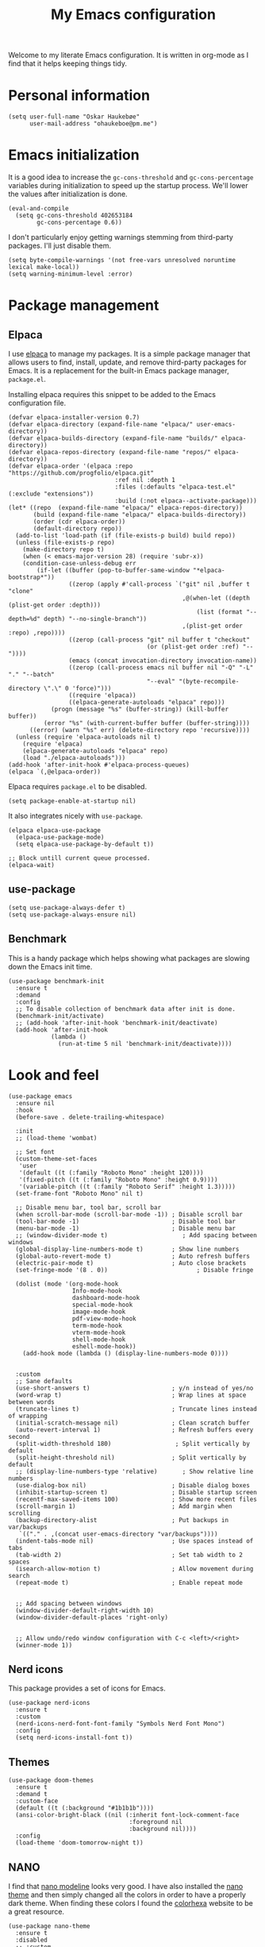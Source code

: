 #+title: My Emacs configuration
:HEADER:
#+startup: fold hideblocks
#+property: header-args:elisp :tangle yes

# Local Variables:
# eval: (add-hook 'after-save-hook #'org-babel-tangle nil t)
# End:
:END:

Welcome to my literate Emacs configuration. It is written in org-mode as I find that it helps keeping things tidy.

* Personal information

#+begin_src elisp
  (setq user-full-name "Oskar Haukebøe"
        user-mail-address "ohaukeboe@pm.me")
#+end_src

* Emacs initialization
It is a good idea to increase the =gc-cons-threshold= and =gc-cons-percentage= variables during initialization to speed up the startup process. We'll lower the values after initialization is done.

#+begin_src elisp
  (eval-and-compile
    (setq gc-cons-threshold 402653184
          gc-cons-percentage 0.6))
#+end_src

I don't particularly enjoy getting warnings stemming from third-party packages. I'll just disable them.

#+begin_src elisp
  (setq byte-compile-warnings '(not free-vars unresolved noruntime lexical make-local))
  (setq warning-minimum-level :error)
#+end_src

* Package management
** Elpaca
I use [[https://github.com/progfolio/elpaca][elpaca]] to manage my packages. It is a simple package manager that allows users to find, install, update, and remove third-party packages for Emacs. It is a replacement for the built-in Emacs package manager, =package.el=.

Installing elpaca requires this snippet to be added to the Emacs configuration file.

#+begin_src elisp
  (defvar elpaca-installer-version 0.7)
  (defvar elpaca-directory (expand-file-name "elpaca/" user-emacs-directory))
  (defvar elpaca-builds-directory (expand-file-name "builds/" elpaca-directory))
  (defvar elpaca-repos-directory (expand-file-name "repos/" elpaca-directory))
  (defvar elpaca-order '(elpaca :repo "https://github.com/progfolio/elpaca.git"
                                :ref nil :depth 1
                                :files (:defaults "elpaca-test.el" (:exclude "extensions"))
                                :build (:not elpaca--activate-package)))
  (let* ((repo  (expand-file-name "elpaca/" elpaca-repos-directory))
         (build (expand-file-name "elpaca/" elpaca-builds-directory))
         (order (cdr elpaca-order))
         (default-directory repo))
    (add-to-list 'load-path (if (file-exists-p build) build repo))
    (unless (file-exists-p repo)
      (make-directory repo t)
      (when (< emacs-major-version 28) (require 'subr-x))
      (condition-case-unless-debug err
          (if-let ((buffer (pop-to-buffer-same-window "*elpaca-bootstrap*"))
                   ((zerop (apply #'call-process `("git" nil ,buffer t "clone"
                                                   ,@(when-let ((depth (plist-get order :depth)))
                                                       (list (format "--depth=%d" depth) "--no-single-branch"))
                                                   ,(plist-get order :repo) ,repo))))
                   ((zerop (call-process "git" nil buffer t "checkout"
                                         (or (plist-get order :ref) "--"))))
                   (emacs (concat invocation-directory invocation-name))
                   ((zerop (call-process emacs nil buffer nil "-Q" "-L" "." "--batch"
                                         "--eval" "(byte-recompile-directory \".\" 0 'force)")))
                   ((require 'elpaca))
                   ((elpaca-generate-autoloads "elpaca" repo)))
              (progn (message "%s" (buffer-string)) (kill-buffer buffer))
            (error "%s" (with-current-buffer buffer (buffer-string))))
        ((error) (warn "%s" err) (delete-directory repo 'recursive))))
    (unless (require 'elpaca-autoloads nil t)
      (require 'elpaca)
      (elpaca-generate-autoloads "elpaca" repo)
      (load "./elpaca-autoloads")))
  (add-hook 'after-init-hook #'elpaca-process-queues)
  (elpaca `(,@elpaca-order))
#+end_src

Elpaca requires =package.el= to be disabled.

#+begin_src elisp :tangle early-init.el
  (setq package-enable-at-startup nil)
#+end_src

It also integrates nicely with =use-package=.

#+begin_src elisp
  (elpaca elpaca-use-package
    (elpaca-use-package-mode)
    (setq elpaca-use-package-by-default t))

  ;; Block untill current queue processed.
  (elpaca-wait)
#+end_src

** use-package

#+begin_src elisp
  (setq use-package-always-defer t)
  (setq use-package-always-ensure nil)
#+end_src

** Benchmark
This is a handy package which helps showing what packages are slowing down the Emacs init time.

#+begin_src elisp
  (use-package benchmark-init
    :ensure t
    :demand
    :config
    ;; To disable collection of benchmark data after init is done.
    (benchmark-init/activate)
    ;; (add-hook 'after-init-hook 'benchmark-init/deactivate)
    (add-hook 'after-init-hook
              (lambda ()
                (run-at-time 5 nil 'benchmark-init/deactivate))))
#+end_src

* Look and  feel

#+begin_src elisp
  (use-package emacs
    :ensure nil
    :hook
    (before-save . delete-trailing-whitespace)

    :init
    ;; (load-theme 'wombat)

    ;; Set font
    (custom-theme-set-faces
     'user
     '(default ((t (:family "Roboto Mono" :height 120))))
     '(fixed-pitch ((t (:family "Roboto Mono" :height 0.9))))
     '(variable-pitch ((t (:family "Roboto Serif" :height 1.3)))))
    (set-frame-font "Roboto Mono" nil t)

    ;; Disable menu bar, tool bar, scroll bar
    (when scroll-bar-mode (scroll-bar-mode -1)) ; Disable scroll bar
    (tool-bar-mode -1)                          ; Disable tool bar
    (menu-bar-mode -1)                          ; Disable menu bar
    ;; (window-divider-mode t)                     ; Add spacing between windows
    (global-display-line-numbers-mode t)        ; Show line numbers
    (global-auto-revert-mode t)                 ; Auto refresh buffers
    (electric-pair-mode t)                      ; Auto close brackets
    (set-fringe-mode '(8 . 0))                         ; Disable fringe

    (dolist (mode '(org-mode-hook
                    Info-mode-hook
                    dashboard-mode-hook
                    special-mode-hook
                    image-mode-hook
                    pdf-view-mode-hook
                    term-mode-hook
                    vterm-mode-hook
                    shell-mode-hook
                    eshell-mode-hook))
      (add-hook mode (lambda () (display-line-numbers-mode 0))))


    :custom
    ;; Sane defaults
    (use-short-answers t)                       ; y/n instead of yes/no
    (word-wrap t)                               ; Wrap lines at space between words
    (truncate-lines t)                          ; Truncate lines instead of wrapping
    (initial-scratch-message nil)               ; Clean scratch buffer
    (auto-revert-interval 1)                    ; Refresh buffers every second
    (split-width-threshold 180)                  ; Split vertically by default
    (split-height-threshold nil)                ; Split vertically by default
    ;; (display-line-numbers-type 'relative)       ; Show relative line numbers
    (use-dialog-box nil)                        ; Disable dialog boxes
    (inhibit-startup-screen t)                  ; Disable startup screen
    (recentf-max-saved-items 100)               ; Show more recent files
    (scroll-margin 1)                           ; Add margin when scrolling
    (backup-directory-alist                     ; Put backups in var/backups
     `(("." . ,(concat user-emacs-directory "var/backups"))))
    (indent-tabs-mode nil)                      ; Use spaces instead of tabs
    (tab-width 2)                               ; Set tab width to 2 spaces
    (isearch-allow-motion t)                    ; Allow movement during search
    (repeat-mode t)                             ; Enable repeat mode


    ;; Add spacing between windows
    (window-divider-default-right-width 10)
    (window-divider-default-places 'right-only)


    ;; Allow undo/redo window configuration with C-c <left>/<right>
    (winner-mode 1))
#+end_src

** Nerd icons
This package provides a set of icons for Emacs.

#+begin_src elisp
  (use-package nerd-icons
    :ensure t
    :custom
    (nerd-icons-nerd-font-font-family "Symbols Nerd Font Mono")
    :config
    (setq nerd-icons-install-font t))
#+end_src

** Themes

#+begin_src elisp
  (use-package doom-themes
    :ensure t
    :demand t
    :custom-face
    (default ((t (:background "#1b1b1b"))))
    (ansi-color-bright-black ((nil (:inherit font-lock-comment-face
                                    :foreground nil
                                    :background nil))))
    :config
    (load-theme 'doom-tomorrow-night t))
#+end_src

** NANO
I find that [[https://github.com/rougier/nano-modeline][nano modeline]] looks very good. I have also installed the [[https://github.com/rougier/nano-theme][nano theme]] and then simply changed all the colors in order to have a properly dark theme. When finding these colors I found the [[https://www.colorhexa.com/][colorhexa]] website to be a great resource.

#+begin_src elisp
  (use-package nano-theme
    :ensure t
    :disabled
    ;; :custom
    ;; (nano-dark-foreground "#e8d6c6")
    ;; (nano-dark-background "#171717")
    ;; (nano-dark-highlight  "#2b2b2b")
    ;; (nano-dark-critical   "#EBCB8B")
    ;; (nano-dark-salient    "#aac5dd")
    ;; (nano-dark-strong     "#e8dfc6")
    ;; (nano-dark-popout     "#d79ca3")
    ;; (nano-dark-subtle     "#212121")
    ;; (nano-dark-faded      "#c69a72")

    ;; (nano-light-background "#fafafa")
    :init
    (load-theme 'nano-dark t))
    ;; :config)

    ;; (defun oh/set-org-faces ()
    ;;   "Make org source blocks have the same background as the default face."
    ;;   (with-eval-after-load 'org-faces
    ;;    (set-face-attribute 'org-block nil :background (face-background 'default))))

    ;; (oh/set-org-faces))



    ;; (defun oh/cycle-themes ()
    ;;   "Returns a function that lets you cycle your themes."
    ;;   (let ((themes '(nano-dark nano-light)))
    ;;     (lambda ()
    ;;       (interactive)
    ;;       ;; Rotates the theme cycle and changes the current theme.
    ;;       (let ((rotated (nconc (cdr themes) (list (car themes)))))
    ;;         (load-theme (car (setq themes rotated)) t))
    ;;       ;; (oh/set-org-faces)
    ;;       (message (concat "Switched to " (symbol-name (car themes))))))))
#+end_src

#+begin_src elisp
  (use-package nano-modeline
    :ensure t
    :disabled
    :demand
    :init
    (setq-default mode-line-format nil)  ; disable default mode-line
    :hook
    (prog-mode            . nano-modeline-prog-mode)
    (text-mode            . nano-modeline-text-mode)
    (org-mode             . nano-modeline-org-mode)
    (pdf-view-mode        . nano-modeline-pdf-mode)
    (mu4e-headers-mode    . nano-modeline-mu4e-headers-mode)
    (mu4e-view-mode       . nano-modeline-mu4e-message-mode)
    (elfeed-show-mode     . nano-modeline-elfeed-entry-mode)
    (elfeed-search-mode   . nano-modeline-elfeed-search-mode)
    (term-mode            . nano-modeline-term-mode)
    (xwidget-webkit-mode  . nano-modeline-xwidget-mode)
    (messages-buffer-mode . nano-modeline-message-mode)
    (org-capture-mode     . nano-modeline-org-capture-mode)
    (org-agenda-mode      . nano-modeline-org-agenda-mode))
#+end_src

#+begin_src elisp
  (use-package nano-agenda
    :ensure t
    :disabled       ; It's probably gonna be useful when I start using org-agenda
    :commands (nano-agenda))
#+end_src

** DOOM modeline

#+begin_src elisp
  (use-package doom-modeline
    :ensure t
    :hook (after-init . doom-modeline-mode)
    :custom
    (doom-modeline-buffer-file-name-style 'auto)
    (doom-modeline-modal nil)
    (doom-modeline-buffer-encoding nil)
    (doom-modeline-percent-position nil)
    (column-number-mode t)

    :config
    (doom-modeline-def-modeline 'main
    '(eldoc bar workspace-name window-number modals matches follow buffer-info remote-host word-count parrot selection-info)
    '(compilation objed-state misc-info persp-name battery grip irc mu4e gnus github debug repl minor-modes input-method indent-info buffer-encoding process check lsp vcs time buffer-position))

  (doom-modeline-def-modeline 'minimal
    '(bar window-number modals matches buffer-info-simple)
    '(media-info time))

  (doom-modeline-def-modeline 'special
    '(eldoc bar window-number modals matches buffer-info remote-host word-count parrot selection-info)
    '(compilation objed-state misc-info battery irc-buffers debug minor-modes input-method indent-info buffer-encoding process time buffer-position))

  (doom-modeline-def-modeline 'project
    '(bar window-number modals buffer-default-directory remote-host)
    '(compilation misc-info battery irc mu4e gnus github debug minor-modes input-method process time buffer-position))

  (doom-modeline-def-modeline 'dashboard
    '(bar window-number modals buffer-default-directory-simple remote-host)
    '(compilation misc-info battery irc mu4e gnus github debug minor-modes input-method process time))

  (doom-modeline-def-modeline 'vcs
    '(bar window-number modals matches buffer-info remote-host parrot selection-info)
    '(compilation misc-info battery irc mu4e gnus github debug minor-modes buffer-encoding process time buffer-position))

  (doom-modeline-def-modeline 'package
    '(bar window-number modals package)
    '(compilation misc-info process time))

  (doom-modeline-def-modeline 'info
    '(bar window-number modals buffer-info info-nodes parrot selection-info)
    '(compilation misc-info buffer-encoding time buffer-position))

  (doom-modeline-def-modeline 'media
    '(bar window-number modals buffer-size buffer-info)
    '(compilation misc-info media-info process vcs time))

  (doom-modeline-def-modeline 'message
    '(eldoc bar window-number modals matches buffer-info-simple word-count parrot selection-info)
    '(compilation objed-state misc-info battery debug minor-modes input-method indent-info buffer-encoding time buffer-position))

  (doom-modeline-def-modeline 'pdf
    '(bar window-number modals matches buffer-info pdf-pages)
    '(compilation misc-info process vcs time))

  (doom-modeline-def-modeline 'org-src
    '(eldoc bar window-number modals matches buffer-info word-count parrot selection-info)
    '(compilation objed-state misc-info debug minor-modes input-method indent-info buffer-encoding process check lsp time buffer-position))

  (doom-modeline-def-modeline 'helm
    '(bar helm-buffer-id helm-number helm-follow helm-prefix-argument)
    '(helm-help time))

  (doom-modeline-def-modeline 'timemachine
    '(eldoc bar window-number modals matches git-timemachine word-count parrot selection-info)
    '(misc-info minor-modes indent-info buffer-encoding time buffer-position))

  (doom-modeline-def-modeline 'calculator
    '(window-number modals matches calc)
    '(misc-info minor-modes process buffer-position)))
#+end_src

* Keybinds
** general

General is a package that provides a keybinding framework. It integrates nicely with =use-package= as well as =evil=.

#+begin_src elisp
  (use-package general
    :ensure t
    :demand
    :config
    (general-create-definer oh/leader-key
      ;:states '(normal insert visual emacs)
      :keymaps 'override
      :prefix "C-c"))
      ;; :global-prefix "C-SPC"))

  ;; Wait until this is setup before loading the rest of the config.
  ;; This is needed for the =:general= flag to work.
  (elpaca-wait)
#+end_src

** evil
Evil is an extensible vi layer for Emacs. It is a very powerful package that allows you to use Emacs as if it were Vim. It is also very well integrated with =use-package=.

#+begin_src elisp
  (use-package evil
    :ensure t
    :disabled
    :custom
    (evil-want-keybinding nil)
    (evil-want-C-u-scroll t)
    (evil-want-C-i-jump t)
    (evil-undo-system 'undo-fu)

    :init
    (evil-mode 1)

    :config
    (evil-global-set-key 'normal (kbd "j") 'evil-next-visual-line)
    (evil-global-set-key 'normal (kbd "k") 'evil-previous-visual-line)

    :general
    ('evil-window-map
     "u" '(winner-undo :which-key "winner undo")
     "U" '(winner-redo :which-key "winner redo")))
#+end_src

=evil-collection= is a collection of Evil keybindings for many Emacs packages.

#+begin_src elisp
  (use-package evil-collection
    :ensure t
    :disabled
    :after evil
    :init
    (evil-collection-init))
#+end_src

*** Commenter
=evil-commenter= provides keybindings for commenting and uncommenting lines.

#+begin_src elisp
  (use-package evil-nerd-commenter
    :ensure t
    :disabled
    :after evil
    :general
    ('(normal visual)
      "gc" 'evilnc-comment-or-uncomment-lines)

    :init
    (evilnc-default-hotkeys))
#+end_src

*** Surround
=evil-surround= provides keybindings for surrounding text with pairs of characters, or changing the surrounding characters.

#+begin_src elisp
  (use-package evil-surround
    :ensure t
    :disabled
    :after evil
    :init
    (global-evil-surround-mode))
#+end_src

*** Goggles
Add visual hints to ceirtain evil opperations such as yank.

#+begin_src elisp
  (use-package evil-goggles
    :ensure t
    :disabled
    :after evil
    :custom
    (evil-goggles-enable-delete nil)
    :init
    (evil-goggles-mode))
#+end_src

*** Lion
=evil-lion= provides keybindings for aligning text.

#+begin_src elisp
  (use-package evil-lion
    :ensure t
    :disabled
    :after evil
    :general
    ('(normal visual) "g l" 'evil-lion-left
                      "g L" 'evil-lion-right)
    :config
    (evil-lion-mode))
#+end_src

*** evil-numbers

#+begin_src elisp
  (use-package evil-numbers
    :disabled
    :ensure t
    :general
    (:keymaps 'evil-normal-state-map
              "C-c =" 'evil-numbers/inc-at-pt-incremental
              "C-c -" 'evil-numbers/dec-at-pt-incremental))
#+end_src

** Top level keybindings

#+begin_src elisp
  (oh/leader-key ":" '(execute-extended-command :wk "M-x")
                 ";" '(eval-expression :wk "Eval")
                 "." '(find-file :wk "Find file")

                 ;; Buffers
                 "b" '(nil :wk "Buffer")
                 "br" '(revert-buffer :wk "Revert buffer")
                 "bk" '(kill-current-buffer :wk "Kill buffer")

                 "X" '(scratch-buffer :wk "Scratch buffer")

                 ;; Toggle
                 "t" '(nil :wk "Toggle")
                 "tv" '(visual-line-mode :wk "Visual line mode")

                 ;; help
                 "h" '(nil :wk "Help")
                 "hv" '(describe-variable :wk "Describe variable")
                 "hf" '(describe-function :wk "Describe function")
                 "hk" '(describe-key :wk "Describe key")
                 "ht" '(describe-theme :wk "Describe theme")
                 "hp" '(describe-package :wk "Describe package")
                 "hm" '(describe-mode :wk "Describe mode")
                 "hc" '(describe-char :wk "Describe char")
                 "hb" '(describe-bindings :wk "Describe keybindings")

                 "fc" '((lambda () (interactive)
                          (find-file (locate-user-emacs-file
                                      "config.org")))
                        :wk "Open config"))


  (general-define-key
   "C-=" '(text-scale-increase :wk "Increase text size")
   "C--" '(text-scale-decrease :wk "Decrease text size"))
#+end_src

** Which-key
=which-key= is a package that displays the keybindings available after a prefix key. It is very useful to discover new keybindings.

#+begin_src elisp
  (use-package which-key
    :ensure t
    :demand
    :config
    (which-key-mode))
#+end_src

** Misc movement/edit keybinds
A minor mode which makes ~C-w~ and ~M-w~ act on the current line if no region is active.

#+begin_src elisp
  (use-package whole-line-or-region
    :ensure t
    :disabled
    :demand
    :config
    (whole-line-or-region-global-mode 1))
#+end_src

#+begin_src elisp
  (global-set-key [remap just-one-space]
                  'cycle-spacing)
#+end_src
* Completion and navigation
** Corfu
Corfu is a completion framework that provides a horizontal completion UI. It is a very simple package that does not provide any completion backends.

#+begin_src elisp
  (use-package corfu
    :ensure t
    :demand
    ;; Optional customizations
    :custom
    ;; (corfu-cycle t)                ;; Enable cycling for `corfu-next/previous'
    (corfu-auto t)                 ;; Enable auto completion
    ;; (corfu-separator ?\s)          ;; Orderless field separator
    ;; (corfu-quit-at-boundary nil)   ;; Never quit at completion boundary
    ;; (corfu-quit-no-match nil)      ;; Never quit, even if there is no match
    ;; (corfu-preview-current nil)    ;; Disable current candidate preview
    ;; (corfu-preselect 'prompt)      ;; Preselect the prompt
    ;; (corfu-on-exact-match nil)     ;; Configure handling of exact matches
    ;; (corfu-scroll-margin 5)        ;; Use scroll margin

    :config
    (global-corfu-mode))
#+end_src

It is also possible to use Corfu in the terminal. This requires the =corfu-terminal= package to be installed.

#+begin_src elisp
  (use-package corfu-terminal
    :ensure t
    :after corfu
    :config
    (unless (display-graphic-p)
      (corfu-terminal-mode +1)))
#+end_src

Make Corfu sort by last selected candidates.

#+begin_src elisp
  (use-package corfu-history
    :after corfu
    :ensure nil
    :config
    (corfu-history-mode t))
#+end_src

Make Corfu also show up in the minibuffer.

#+begin_src elisp
  (with-eval-after-load 'corfu
    (defun oh/corfu-enable-always-in-minibuffer ()
      "Enable Corfu in the minibuffer if Vertico/Mct are not active."
      (unless (or (bound-and-true-p mct--active)
                  (bound-and-true-p vertico--input)
                  (eq (current-local-map) read-passwd-map))
        (setq-local corfu-echo-delay nil ; Disable automatic echo
                    corfu-popupinfo-delay 0.0)
        (corfu-mode 1)))

    (add-hook 'minibuffer-setup-hook #'oh/corfu-enable-always-in-minibuffer))
#+end_src

** Vertico
Vertico is a completion framework that provides a vertical completion UI. It is a very simple package that does not provide any completion backends. It is meant to be used with =orderless=.

#+begin_src elisp
  ;; Enable vertico
  (use-package vertico
    :ensure t
    :demand
    :custom
    ;; Enable recursive minibuffers
    (enable-recursive-minibuffers t)
    :config
    (vertico-mode))

    ;; Different scroll margin
    ;; (setq vertico-scroll-margin 0)

    ;; Show more candidates
    ;; (setq vertico-count 20))

    ;; Grow and shrink the Vertico minibuffer
    ;; (setq vertico-resize t)

    ;; Optionally enable cycling for `vertico-next' and `vertico-previous'.
    ;; (setq vertico-cycle t)
#+end_src

Save history across Emacs sessions. Vertico sorts by history position.

#+begin_src elisp
  (use-package savehist
    :ensure nil
    :demand
    :config
    (savehist-mode))
#+end_src

Allow using different vertico configurations for different prompts.

#+begin_src elisp
  (use-package vertico-multiform
    :ensure nil
    :demand t
    :load-path
    (lambda () (expand-file-name "vertico/extensions" elpaca-builds-directory))
    :after vertico)
#+end_src

Allow displaying the vertico completions in a grid

#+begin_src elisp
  (use-package vertico-grid
    :after vertico
    :ensure nil
    :load-path
    (lambda ()
      (expand-file-name "vertico/extensions" elpaca-builds-directory)))
#+end_src

** Orderless
Orderless is a completion style that allows matching candidates in any order. It is very useful to find candidates when you don't remember the exact order of the characters.

#+begin_src elisp
  (use-package orderless
    :ensure t
    :init
    ;; Configure a custom style dispatcher (see the Consult wiki)
    ;; (setq orderless-style-dispatchers '(+orderless-consult-dispatch orderless-affix-dispatch)
    ;;       orderless-component-separator #'orderless-escapable-split-on-space)
    (setq completion-styles '(orderless basic)
          completion-category-defaults nil
          completion-category-overrides '((file (styles partial-completion)))))
#+end_src

** Marginalia
Marginalia is a package that displays additional information about the candidates in the minibuffer. It is very useful to find the right candidate.

#+begin_src elisp
  (use-package marginalia
    :ensure t
    :demand
    :after vertico
    ;; Bind `marginalia-cycle' locally in the minibuffer.  To make the binding
    ;; available in the *Completions* buffer, add it to the
    ;; `completion-list-mode-map'.
    :bind (:map minibuffer-local-map
           ("M-A" . marginalia-cycle))

    :config

    ;; Marginalia must be activated in the :init section of use-package such that
    ;; the mode gets enabled right away. Note that this forces loading the
    ;; package.
    (marginalia-mode))
#+end_src

It's also nice to have some nice looking icons for the completion candidates. This requires the =nerd-fonts= package to be installed.

#+begin_src elisp
  (use-package nerd-icons-completion
    :ensure t
    :after marginalia
    :config
    (nerd-icons-completion-mode)
    (add-hook 'marginalia-mode-hook #'nerd-icons-completion-marginalia-setup))
#+end_src

** Consult
Consult is a package that provides a set of commands for searching and navigating. It is very useful to find files, buffers, etc.

#+begin_src elisp
  (use-package consult
    :ensure t
    ;; :requires recentf
    :custom
    (consult-buffer-sources
     '(consult--source-hidden-buffer
       consult--source-modified-buffer
       consult--source-buffer
       ;; +consult-source-special
       consult--source-recent-file
       consult--source-file-register
       consult--source-bookmark
       consult--source-project-buffer-hidden
       consult--source-project-recent-file-hidden))

    ;; :general
    ;; (oh/leader-key
    ;;   "bb" '(consult-buffer :wk "buffer")
    ;;   "bB" '(consult-buffer-other :wk "buffer")
    ;;   "sg" '(consult-ripgrep :wk "ripgrep")
    ;;   "ss" '(consult-line :wk "consult-line")
    ;;   "fr" '(consult-recent-file :wk "consult-recent-file")
    ;;   "yy" '(consult-yank-pop :wk "consult-yank-pop")
    ;;   "ce" '(consult-flymake :wk "consult-flymake buffer")
    ;;   "cE" (lambda () (interactive) (consult-flymake t)) :wk "consult-flymake project"
    ;;   "hi" '(consult-info :wk "info"))

    ;; (oh/leader-key org-mode-map
    ;;   "mh" '(consult-org-heading :wk "consult org heading"))

    :bind
    (;; C-c bindings in `mode-specific-map'
     ("C-c M-x" . consult-mode-command)
     ("C-c h" . consult-history)
     ("C-c k" . consult-kmacro)
     ("C-c m" . consult-man)
     ("C-c i" . consult-info)
     ([remap Info-search] . consult-info)
     ;; C-x bindings in `ctl-x-map'
     ("C-x M-:" . consult-complex-command)     ;; orig. repeat-complex-command
     ("C-x b" . consult-buffer)                ;; orig. switch-to-buffer
     ("C-x 4 b" . consult-buffer-other-window) ;; orig. switch-to-buffer-other-window
     ("C-x 5 b" . consult-buffer-other-frame)  ;; orig. switch-to-buffer-other-frame
     ;; ("C-x t b" . consult-buffer-other-tab)    ;; orig. switch-to-buffer-other-tab
     ("C-x r b" . consult-bookmark)            ;; orig. bookmark-jump
     ("C-x p b" . consult-project-buffer)      ;; orig. project-switch-to-buffer
     ;; Other custom bindings
     ("M-y" . consult-yank-pop)                ;; orig. yank-pop
                                          ; M-g bindings in `goto-map'
     ("M-g e" . consult-compile-error)
     ("M-g f" . consult-flymake)               ;; Alternative: consult-flycheck
     ("M-g g" . consult-goto-line)             ;; orig. goto-line
     ("M-g M-g" . consult-goto-line)           ;; orig. goto-line
     ("M-g o" . consult-outline)               ;; Alternative: consult-org-heading
     ("M-g m" . consult-mark)
     ("M-g k" . consult-global-mark)
     ("M-g i" . consult-imenu)
     ("M-g I" . consult-imenu-multi)
     ;; M-s bindings in `search-map'
     ("M-s d" . consult-find)                  ;; Alternative: consult-fd
     ("M-s c" . consult-locate)
     ("M-s g" . consult-grep)
     ("M-s G" . consult-git-grep)
     ("M-s r" . consult-ripgrep)
     ("M-s l" . consult-line)
     ("M-s L" . consult-line-multi)
     ("M-s k" . consult-keep-lines)
     ("M-s u" . consult-focus-lines)
     ;; Isearch integration
     ("M-s e" . consult-isearch-history)
     :map isearch-mode-map
     ("M-e" . consult-isearch-history)         ;; orig. isearch-edit-string
     ("M-s e" . consult-isearch-history)       ;; orig. isearch-edit-string
     ("M-s l" . consult-line)                  ;; needed by consult-line to detect isearch
     ("M-s L" . consult-line-multi)            ;; needed by consult-line to detect isearch
     ;; Minibuffer history
     :map minibuffer-local-map
     ("M-s" . consult-history)                 ;; orig. next-matching-history-element
     ("M-r" . consult-history))                ;; orig. previous-matching-history-element

    :config
    (recentf-mode 1))

    ;; (defvar +consult-special-filter "\\`\\*.*\\*\\'")
    ;; (defvar +consult-source-special
    ;;   `(:name      "Special"
    ;;     :narrow    ?x
    ;;     ;; :hidden t
    ;;     :category  buffer
    ;;     :face      consult-buffer
    ;;     :history   buffer-name-history
    ;;     ;; Specify either :action or :state
    ;;     ;; :action    ,#'consult--buffer-action ;; No preview
    ;;     :state  ,#'consult--buffer-state  ;; Preview
    ;;     :items
    ;;     ,(lambda () (consult--buffer-query
    ;;                  :sort 'visibility
    ;;                  :as #'buffer-name
    ;;                  :exclude (remq +consult-special-filter consult-buffer-filter)
    ;;                  ;; :include '(+consult-special-filter)
    ;;                  :mode 'special-mode)))
    ;;   "special buffer source.")

    ;; (add-to-list 'consult-buffer-filter +consult-special-filter))

#+end_src

* Project management
** Magit

#+begin_src elisp
    (use-package magit
      :ensure t
      ;; :ensure nil
      :custom
      (magit-display-buffer-function
       #'magit-display-buffer-same-window-except-diff-v1)

      :general
      (oh/leader-key
        "gg" '(magit-status :wk "magit")
        "gb" '(magit-blame-addition :wk "blame")))
      ;; ('magitgmode-map
      ;;  "w" 'magit-worktree
      ;;  "h" 'magit-patch))


    (use-package transient
      :ensure t)
#+end_src

Magit-todos for integrating TODO keywords with magit's overview screen

#+begin_src elisp
  (use-package magit-todos
    :ensure t
    ;; :ensure nil
    ;; :elpaca (magit-todos :type git :host github :repo "alphapapa/magit-todos")
    :after (magit)
    :demand
    :config
    (magit-todos-mode 1))

  (use-package hl-todo
    :ensure t
    :demand
    :config
    (global-hl-todo-mode 1))
#+end_src

** Conventional commits

#+begin_src elisp
  (use-package conventional-commit
    :ensure (conventional-commit :type git :host github :repo "akirak/conventional-commit.el")
    :hook
    (git-commit-mode . conventional-commit-setup))
#+end_src
** diff-hl

#+begin_src elisp
  (use-package diff-hl
    :ensure t
    :hook
    (prog-mode . diff-hl-mode)
    (dired-mode . diff-hl-dired-mode)
    :custom
    (diff-hl-flydiff-mode t)
    (diff-hl-flydiff-delay 0)
    (diff-hl-update-async t)
    (diff-hl-dired-extra-indicators nil))
#+end_src

** Forge
Make magit integrate with github and other git hosting services.

#+begin_src elisp
  (use-package forge
    :ensure t
    ;; :ensure nil
    :after magit
    :demand t
    :custom
    (forge-add-default-bindings nil)
    :config
    (setq auth-sources '("~/.authinfo")))
#+end_src

** Projectile
Projectile is a project management package. It provides a set of commands for finding files, buffers, etc. in a project.

#+begin_src elisp
  (use-package projectile
    :ensure t
    :disabled
    :after seq
    ;; :general
    ;; (oh/leader-key
    ;;   "p" 'projectile-command-map
    ;;   "SPC" 'projectile-find-file)

    :bind-keymap
    ("C-c p" . projectile-command-map)

    :init
    (projectile-mode 1)

    :config
    (let ((project-dirs '("~/projects"
                          "~/knowit")))
      (setq projectile-project-search-path
            (seq-filter 'file-directory-p project-dirs)))

    (projectile-discover-projects-in-search-path))
#+end_src

* Programming
** Eglot
Eglot is a client for Language Server Protocol (LSP). It is a protocol that allows for IDE-like features such as code completion, code navigation, etc. It is supported by many programming languages.

For information about setting up a new lsp server, see [[https://joaotavora.github.io/eglot/][Link]].

#+begin_src elisp
  (use-package eglot
    :ensure nil
    ;; :hook (prog-mode . eglot-ensure)
    :general
    (oh/leader-key eglot-mode-map
     "ca" '(eglot-code-actions :wk "code actions")
     "cr" '(eglot-rename :wk "rename")
     "cf" '(eglot-format :wk "format")
     "cm" '(consult-imenu :wk "navigate symbols")
     "cM" '(consult-imenu-multi :wk "navigate symbols (multi)")
     "cd" '(consult-lsp-diagnostics :wk "diagnostics")))


  (use-package eglot-x
    :ensure (eglot-x :type git :host github :repo "nemethf/eglot-x")
    :disabled
    :demand
    :after eglot
    :config
    (eglot-x-setup))
#+end_src

** LSP-mode
LSP-mode is another lsp implementation for emacs. [[https://emacs-lsp.github.io/lsp-mode/page/languages/][Here]] is some instructions for each language. There is also some information about different language-server [[https://langserver.org/][here]].

#+begin_src elisp
  (use-package lsp-mode
    :ensure t
    :commands
    (lsp-deferred lsp)

    ;; :general
    ;; (oh/leader-key lsp-mode-map
    ;;   "cr" '(lsp-rename :wk "rename")
    ;;   "cn" '(consult-imenu :wk "navigate symbols")
    ;;   "cm" '(consult-imenu-multi :wk "navigate symbols (multi)")
    ;;   "cd" '(consult-lsp-diagnostics :wk "diagnostics")
    ;;   "ca" '(lsp-execute-code-action :wk "code action")
    ;;   "cf" '(lsp-format-buffer :wk "format buffer")
    ;;   "ch" '(lsp-describe-thing-at-point :wk "describe thing"))
    ;; ('normal lsp-mode-map
    ;;   "gr" '(lsp-find-references :wk "find references")
    ;;   "gd" '(lsp-find-definition :wk "find definition"))

    :custom
    (lsp-warn-no-matched-clients nil)
    (lsp-completion-provider :none) ;; I use Corfu instead!
    (lsp-keymap-prefix nil)
    (lsp-headerline-breadcrumb-enable nil)
    (eldoc-display-functions '(eldoc-display-in-buffer))
    (lsp-idle-delay 0)

    (lsp-inlay-hint-enable t)
    :init
    ;; Performance
    (setq read-process-output-max (* 1024 1024)) ;; 1mb

    ;; Completion
    (defun my/lsp-mode-setup-completion ()
      (setf (alist-get 'styles (alist-get 'lsp-capf completion-category-defaults))
            '(orderless)))) ;; Configure orderless

  (use-package lsp-ui
    :ensure t
    :after lsp-mode

    :custom
    (lsp-ui-doc-enable nil)
    (lsp-ui-doc-show-with-cursor nil)
    (lsp-ui-doc-show-with-mouse nil)

    :hook
    (lsp-mode . lsp-ui-mode))

    ;; :general)
    ;; (oskah/leader-keys
    ;;   "cdf" '(lsp-ui-doc-focus-frame :wk "focus frame")
    ;;   "cdd" '(lsp-ui-doc-show :wk "show documentation")
    ;;   "cdc" '(lsp-ui-doc-hide :wk "hide documentation")))

    ;; ('normal 'lsp-ui-mode-map
    ;;   "K" 'lsp-ui-doc-show :wk "show documentation"))

  (use-package consult-lsp
    :ensure t
    :after lsp-mode)
#+end_src

*** DAP-mode
The debug component for LSP

#+begin_src elisp
  (use-package dap-mode
    :ensure t
    :after lsp-mode
    :config
    (dap-auto-configure-mode))
#+end_src

** Eldoc
Eldoc is a minor mode that shows documentation in the echo area. It is enabled by default in =prog-mode=.

#+begin_src elisp
  (use-package eldoc
    :ensure nil
    :custom
    (eldoc-echo-area-use-multiline-p nil)
    (eldoc-idle-delay 0)
    :config
    (global-eldoc-mode -1))
#+end_src

** Flymake
Flymake is a minor mode that performs on-the-fly syntax checking. It is enabled by default in =prog-mode=.

#+begin_src elisp
  (use-package flymake
    :ensure nil
    :general
    (oh/leader-key
     "ce" '(flymake-show-diagnostic :wk "show diagnostic"))
    :custom
    (flymake-show-diagnostic-at-end-of-line t))
#+end_src

** Rainbow mode
Visualize the colors of color codes

#+begin_src elisp
  (use-package rainbow-mode
    :ensure t
    :hook prog-mode)
#+end_src

** Editorconfig

#+begin_src elisp
  (use-package editorconfig
    :ensure t
    :config
    (editorconfig-mode 1))
#+end_src
* Languages
Emacs 29 has built-in support for =tree-sitter=, which is a parser generator tool and an incremental parsing library. It is used to create a syntax highlighting engine that is faster and more accurate than the built-in one. However, Emacs does not ship with any language support for =tree-sitter=, so we'll have to install it ourselves... or have =treesit-auto= to do it for us.

According to the =treesit-auto= documentation, Emacs 30 will ship with better defaults for =tree-sitter=, so hopefully we won't need =treesit-auto= anymore.

#+begin_src elisp
  (use-package treesit-auto
    :ensure t
    :demand t
    :custom
    (treesit-auto-install 'prompt)
    :config
    (treesit-auto-add-to-auto-mode-alist 'all)
    (global-treesit-auto-mode))
#+end_src

** Rust

#+begin_src elisp
  (use-package rust-mode
    :hook (rust-ts-mode . eglot-ensure)
    :mode "\\.rs\\'"
    :general
    (oh/leader-key
      "mr" '(rust-run :wk "run")
      "mC" '(rust-run-clippy :wk "clippy")
      "mt" '(rust-test :wk "test")
      "mc" '(rust-check :wk "check"))
    :custom
    (rust-mode-treesitter-derive t)
    :config
    (add-to-list 'eglot-server-programs
                 '((rust-ts-mode rust-mode) .
                   ("rust-analyzer" :initializationOptions (:check (:command "clippy"))))))
#+end_src

** C

#+begin_src elisp
  (use-package c-ts-mode
    :hook (c-ts-mode . eglot-ensure)
    :ensure nil
    :mode
    "\\.c\\'"
    "\\.h\\'")
#+end_src

** Typescript

#+begin_src elisp
  (use-package typescript-ts-mode
    :hook (typescript-ts-mode . eglot-ensure)
    :ensure nil
    :mode "\\.ts\\'")
#+end_src

For editing =.tsx= files, we'll use =jtsx=.

#+begin_src elisp
  (use-package jtsx
    :mode (("\\.jsx?\\'" . jtsx-jsx-mode)
           ("\\.tsx?\\'" . jtsx-tsx-mode))
    :commands jtsx-install-treesit-language
    :hook ((jtsx-jsx-mode . hs-minor-mode)
           (jtsx-tsx-mode . hs-minor-mode)
           (jtsx-jsx-mode . eglot-ensure)
           (jtsx-tsx-mode . eglot-ensure)))
#+end_src

** C#

When in a C# project, it is important to set the variable =lsp-csharp-solution-file= to point to the project solution file (.sln). It is recommended to set this in a =.dir-locals.el= file for the project.

#+begin_src elisp
  (use-package csharp-mode
    :ensure nil
    ;; :hook (csharp-ts-mode . lsp)
    :hook (csharp-ts-mode . eglot-ensure)
    :mode "\\.cs\\'"
    :config
    (with-eval-after-load 'eglot
      (add-to-list 'eglot-server-programs
                   '(csharp-ts-mode . ("OmniSharp" "-lsp")))))
    ;; :general
    ;; (:keymaps 'csharp-ts-mode-map
    ;;           :states 'normal
    ;;           "K" 'lsp-describe-thing-at-point))
#+end_src

** dotnet

#+begin_src elisp
  (use-package sharper
    ;; :after '(csharp-mode csharp-ts-mode)
    :ensure nil
    :general
    (oh/leader-key csharp-ts-mode-map
     "m d" 'sharper-main-transient))
#+end_src

** Json

#+begin_src elisp
  (use-package json-ts-mode
    :hook (json-ts-mode . eglot-ensure)
    :ensure nil
    :mode "\\.json\\'")
#+end_src

** Python

#+begin_src elisp
  (use-package python-ts-mode
    :hook (python-ts-mode . eglot-ensure)
    ;; :hook (python-ts-mode . lsp)
    :ensure nil
    :mode "\\.py\\'")
    ;; :general)
    ;; (:keymaps 'python-ts-mode-map
    ;;  :states '(normal visual)
    ;;  "K" 'lsp-describe-thing-at-point))

    ;; :config
    ;; (lsp-register-custom-settings
    ;;  '(("pyls.plugins.pyls_mypy.enabled" t t)
    ;;    ("pyls.plugins.pyls_mypy.live_mode" nil t)))
    ;;    ;; ("pyls.plugins.pyls_black.enabled" t t)
    ;;    ;; ("pyls.plugins.pyls_isort.enabled" t t)))

    ;; :custom
    ;; (lsp-pylsp-plugins-yapf-enabled t)
    ;; (lsp-pylsp-plugins-flake8-enabled nil))
    ;; (lsp-pylsp-plugins-flake8-max-line-length 80)
    ;; (lsp-pylsp-plugins-pycodestyle-max-line-length 80))
#+end_src

** Elisp

#+begin_src elisp
  (use-package parinfer-rust-mode
    ;; :hook
    ;; (emacs-lisp-mode . parinfer-rust-mode)
    ;; (emacs-lisp-mode . (lambda ()
    ;;                     (electric-pair-local-mode -1)
    ;;                     (parinfer-rust-mode 1)))

    :general
    (:keymaps 'emacs-lisp-mode-map
       :states 'normal
       "K" #'helpful-at-point)

    :init
    (setq parinfer-rust-auto-download t)
    :config
    (add-to-list 'oh/electric-pair-mode-blacklist-modes 'parinfer-rust-mode))

#+end_src

** Nix

#+begin_src elisp
  (use-package nix-mode
    :ensure nil
    ;; :hook (nix-mode . eglot-ensure)
    :mode "\\.nix\\'")
#+end_src

** LaTex

#+begin_src elisp
  (use-package TeX-latex-mode
    :ensure nil
    :mode ("\\.tex\\'" . TeX-latex-mode)
    :hook
    (TeX-mode . eglot-ensure)
    (TeX-mode . (lambda () (auto-fill-mode)))
    (TeX-mode . (lambda () (truncate-lines nil)))
    (TeX-mode . (lambda () (reftex-mode 1)))
    :custom
    (LaTeX-electric-left-right-brace t)
    (TeX-view-program-selection '((output-pdf "PDF Tools")))
    (TeX-source-correlate-start-server t)
    (TeX-auto-save t)
    (TeX-parse-self t)
    (TeX-master nil)
    :init
    ;; (load "auctex.el" nil t t)
    ;; Use pdf-tools to open PDF files

    ;; Update PDF buffers after successful LaTeX runs
    (add-hook 'TeX-after-compilation-finished-functions
               #'TeX-revert-document-buffer))
#+end_src

CDLatex makes writing math a pleasure.

#+begin_src elisp
  (use-package cdlatex
    :hook (LaTeX-mode . cdlatex-mode))
#+end_src

** Dot

#+begin_src elisp
  (use-package graphviz-dot-mode
    :mode "\\.dot\\'"
    :config
    (setq graphviz-dot-indent-width 4))
#+end_src

** PlantUML

#+begin_src elisp
  (use-package plantuml-mode
    :mode
    ("\\.plantuml\\'" . plantuml-mode)
    ("\\.puml\\'" . plantuml-mode)
    :init
    (with-eval-after-load 'org
      (add-to-list 'org-src-lang-modes
                   '("plantuml" . plantuml))
      (add-to-list 'org-babel-load-languages
                   '(plantuml . t)))

    :custom
    (plantuml-default-exec-mode 'executable)
    (org-plantuml-exec-mode 'plantuml)
    (plantuml-indent-level 4)
    :config
    (setq plantuml-output-type "png"))
#+end_src

** biblatex

#+begin_src elisp
  (use-package bibtex
    :ensure nil
    :hook (bibtex-mode . eglot-ensure)
    :general
    (oh/leader-key bibtex-mode-map
      "mri" '(citar-insert-bibtex :wk "Insert bibtex")))
#+end_src

* Biblio
To manage my bibliography entries, I use [[https:zotero.org/][zotero]] which allows me to easily use their browser extension to add the bibliography entries to the database. It also automatically downloads the PDF, belonging to the entry. I also use [[https://github.com/jlegewie/zotfile][zotfile]] to automatically rename the downloaded PDFs, and to place them in the ~library-path~ which is in a cloud folder and which =citar= can look through to find the files belonging to the bibliography entries. I also use [[https://github.com/retorquere/zotero-better-bibtex][better-bibtex]] which automatically exports my bibliography to a BibLatex file every time the bibliography is updated, which =citar= then looks through. =better-bibtex= also takes care of the cite-keys, which allows me to set the naming scheme in =zotfile= to ~{%b}~ which makes it use the cite-key as filename. This step is crucial, as =citar= finds the matching file for an entry, by matching the filename with the cite-key.

Some other zotero plugins I use are:
- [[https://github.com/scitedotai/scite-zotero-plugin/][scite]] is also a very nice site, for finding relevant papers as well as to check how trustworthy an article is. Its =zotero= plugin makes it easy to get this information for your entire bibliography database.
- [[https://github.com/PubPeerFoundation/pubpeer_zotero_plugin][PubPeer]] which is a cite for sharing comments about publications.

#+begin_src elisp
  (defvar oh/bib-files
     '("~/Nextcloud/.org/references.bib"
       "~/Nextcloud/.org/bibliography/zotero.bib"
       "~/Nextcloud/.org/bibliography/uni/IN3000.bib"
       "~/Nextcloud/.org/bibliography/uni/IN2000 gang.bib"
       "~/Nextcloud/.org/bibliography/uni/IN2120_gang-midterm.bib"))

  (defvar oh/roam-dir
    "~/Nextcloud/org_notes/roam/bibliography/")

  (defvar oh/library-dir
    "~/Nextcloud/.org/library/")
#+end_src

** org-cite

#+begin_src elisp
  (use-package oc
    :ensure nil
    :after org
    :custom
    (org-cite-csl-styles-dir "~/Zotero/styles")
    (org-cite-global-bibliography oh/bib-files)
    (org-cite-export-processors
     '((t csl))))
       ;; (latex biblatex))))
#+end_src

** citar

#+begin_src elisp
  (use-package citar
    :ensure t
    :hook
    (org-mode . citar-capf-setup)
    (latex-mode . citar-capf-setup)
    :general
    (oh/leader-key '(org-mode-map LaTeX-mode-map)
      "mr" '(:ignore t :which-key "references")
      "mrc" '(citar-insert-citation :which-key "insert citation")
      "mre" '(citar-export-local-bib-file :which-key "export local bib file"))

    (oh/leader-key
      "nr" '(:ignore t :wk "references")
      "nro" '(citar-open :wk "open resource"))

    :custom
    (citar-citeproc-csl-styles-dir "~/Zotero/styles/")
    (citar-citeproc-csl-style "apa.csl")
    (bibtex-dialect 'biblatex)
    (citar-bibliography oh/bib-files)
    (citar-notes-paths (list oh/roam-dir))          ; List of directories for reference nodes
    (citar-open-note-function 'orb-citar-edit-note) ; Open notes in `org-roam'
    (citar-at-point-function 'embark-act)           ; Use `embark'
    (org-cite-insert-processor 'citar)
    (org-cite-follow-processor 'citar)
    (org-cite-activate-processor 'citar)

    :config
    (defvar citar-indicator-files-icons
      (citar-indicator-create
       :symbol (nerd-icons-faicon
                "nf-fa-file_o"
                :face 'nerd-icons-green
                :v-adjust -0.1)
       :function #'citar-has-files
       :padding "  " ; need this because the default padding is too low for these icons
       :tag "has:files"))
    (defvar citar-indicator-links-icons
      (citar-indicator-create
       :symbol (nerd-icons-codicon
                "nf-cod-link"
                :face 'nerd-icons-orange
                :v-adjust 0.01)
       :function #'citar-has-links
       :padding "  "
       :tag "has:links"))
    (defvar citar-indicator-notes-icons
      (citar-indicator-create
       :symbol (nerd-icons-codicon
                "nf-cod-note"
                :face 'nerd-icons-blue
                :v-adjust -0.3)
       :function #'citar-has-notes
       :padding "    "
       :tag "has:notes"))
    (defvar citar-indicator-cited-icons
      (citar-indicator-create
       :symbol (nerd-icons-faicon
                "nf-fa-circle_o"
                :face 'nerd-icon-green)
       :function #'citar-is-cited
       :padding "  "
       :tag "is:cited"))

    (setq citar-indicators
      (list citar-indicator-files-icons
            citar-indicator-links-icons
            citar-indicator-notes-icons
            citar-indicator-cited-icons)))

  (use-package citar-embark
    :ensure t
    :after citar
    :no-require
    :config (citar-embark-mode))

  (use-package citar-org
    :ensure nil
    :after (oc citar)
    :custom
    (org-cite-insert-processor 'citar)
    (org-cite-follow-processor 'citar)
    (org-cite-activate-processor 'citar))
#+end_src

** citar-org-roam

#+begin_src elisp
  (use-package citar-org-roam
    :ensure t
    :after (citar org-roam)
    :config (citar-org-roam-mode)
    :general
    (oh/leader-key
      "nrc" '(citar-org-roam-ref-add :wk "add ref"))
    :custom
    (citar-org-roam-capture-template-key "n")
    :config
    (add-to-list 'org-roam-capture-templates
       '("n" "literature note" plain
               "%?"
               :target
               (file+head
                "%(expand-file-name (or citar-org-roam-subdir \"\") org-roam-directory)/${citar-citekey}.org"
                "#+title: ${citar-citekey} (${citar-date}). ${note-title}.\n#+created: %U\n#+last_modified: %U\n\n")
               :unnarrowed t)))
#+end_src

* Major Modes
** Special
A special major mode is intended to view specially formatted data
rather than files.  These modes usually use read-only buffers.

#+begin_src elisp
  (use-package special
    :ensure nil
    :hook (special-mode . visual-line-mode))
#+end_src

** Org-mode
*** Org

#+begin_src elisp
  (use-package org
    :ensure nil
    :hook
    (org-mode . variable-pitch-mode)
    (org-mode . (lambda () (visual-line-mode 1)))

    :custom
    (org-export-with-smart-quotes t)
    (org-hide-emphasis-markers t)		; Hide markup characters
    (org-startup-indented t)
    (org-pretty-entities t)
    (org-use-sub-superscripts "{}")
    (org-hide-emphasis-markers t)
    (org-startup-with-inline-images t)
    (org-image-actual-width '(300))
    (org-auto-align-tags nil)
    (org-tags-column 0)
    (org-fold-catch-invisible-edits 'show)
    (org-elipsis "…")
    (org-default-notes-file "~/Nextcloud/org_notes/notes.org")
    (org-agenda-files `(,org-default-notes-file))

    :config
    ;; Pretty bullets
    (font-lock-add-keywords 'org-mode
                            '(("^ *\\([-]\\) "
                               (0 (prog1 () (compose-region (match-beginning 1) (match-end 1) "•"))))))
    (add-to-list 'org-latex-packages-alist '("" "listings"))
    (with-eval-after-load 'ox-latex
      (setq org-latex-listings 'listings)
      (setq org-latex-listings-options
            '(("basicstyle" "\\ttfamily\\footnotesize")
              ("breaklines" "true")
              ("showstringspaces" "false")
              ("postbreak" "\\mbox{$\\hookrightarrow$\\space}")
              ("xleftmargin" "2.8em")
              ("framexleftmargin" "2.8em")
              ("numbers" "left")
              ("tabsize" "2"))))

    :custom-face
    (org-level-1 ((t (:inherit outline-1 :height 1.5))))
    (org-level-2 ((t (:inherit outline-2 :height 1.3))))
    (org-level-3 ((t (:inherit outline-3 :height 1.2))))
    (org-level-4 ((t (:inherit outline-4 :height 1.1))))
    (org-level-5 ((t (:inherit outline-5 :height 1.0))))
    (org-level-6 ((t (:inherit outline-6 :height 1.0))))
    (org-level-7 ((t (:inherit outline-7 :height 1.0))))
    (org-level-8 ((t (:inherit outline-8 :height 1.0))))

    (org-block ((t (:inherit fixed-pitch))))
    (org-code ((t (:inherit (shadow fixed-pitch)))))

    (org-table ((t (:inherit fixed-pitch)))))
#+end_src

*** Org-appear
Toggle the visibility of emphasis markers when the cursor is on the line.

#+begin_src elisp
  (use-package org-appear
    :ensure t
    :hook (org-mode . org-appear-mode))
#+end_src

*** org-fragtog
Automatically toggle =org-preview-latex-fragment= when the cursor is on the line.

#+begin_src elisp
  (use-package org-fragtog
    :ensure t
    :hook (org-mode . org-fragtog-mode))
#+end_src

*** Org-modern
Provides a clean look for org-mode.

#+begin_src elisp
  (use-package org-modern
    :ensure t
    :hook (org-mode . org-modern-mode)
    :custom
    (org-modern-table nil))
#+end_src

*** src-block completion

#+begin_src elisp
  (use-package org-block-capf
    :ensure
    (org-block-capf :type git :host github :repo "xenodium/org-block-capf")
    :custom
    (org-block-capf-explicit-lang-defaults nil)

    :after org
    :hook (org-mode . org-block-capf-add-to-completion-at-point-functions))
#+end_src

*** PDF preview
Show pdf previews as inline images.

#+begin_src elisp
  (use-package org-inline-pdf
    :ensure t
    :after org
    :hook (org-mode . org-inline-pdf-mode))
#+end_src

*** Download

#+begin_src elisp
  (use-package org-download
    :ensure t
    :after org
    :custom
    (org-download-method 'attach)
    :general
    (oh/leader-key org-mode-map
      "map" 'org-download-clipboard
      "maf" 'org-download-screenshot
      "mar" 'org-download-rename-at-point))
#+end_src

*** Present
It is nice sometimes to use org for presentations.

#+begin_src elisp
  (use-package org-present
    :ensure t
    :after org
    :general
    (oh/leader-key 'org-mode-map
      "tp" '(org-present :wk "present"))
    :config
    (setq org-present-text-scale 2)
    (setq org-present-startup-folded t)
    (add-hook 'org-present-mode-hook
              (lambda ()
                ;; (focus-mode t)
                (org-present-big)
                (org-appear-mode -1)
                (org-present-read-only)
                (setq header-line-format " ")))
    (add-hook 'org-present-mode-quit-hook
              (lambda ()
                ;; (focus-mode -1)
                (org-present-small)
                (org-appear-mode t)
                (org-present-read-write)
                (setq header-line-format nil)
                (nano-modeline-org-mode))))
#+end_src

*** oc-pandoc
Export dispatcher using pandoc

#+begin_src elisp
  (use-package ox-pandoc
    :ensure t
    :after org)
#+end_src

*** org-roam

#+begin_src elisp
  (use-package org-roam
    :ensure t
    :custom
    (org-roam-completion-everywhere t)
    ;; (org-roam-node-display-template "${title:*} ${tags:10}")
    (org-roam-node-display-template (concat "${title:*} " (propertize "${tags:10}" 'face 'org-tag)))
    (org-roam-directory (file-truename "~/Nextcloud/org_notes/roam"))
    (org-roam-dailies-directory (file-truename "~/Nextcloud/org_notes/daily"))
    :general
    (oh/leader-key
      "nf" '(org-roam-node-find :wk "find")
      "nc" '(org-roam-capture :wk "capture")
      "ni" '(org-roam-node-insert :wk "insert")
      "nb" '(org-roam-buffer-toggle :wk "buffer")
      "nt" '(org-roam-tag-add :wk "add tag")
      "nl" '(consult-org-roam-backlinks :wk "backlinks")
      "nrr" '(org-roam-ref-find :wk "find ref")
      "nR" '(org-roam-refile :wk "refile")
      "na" '(org-roam-alias-add :wk "add alias"))

    :config
    (org-roam-db-autosync-mode 1))
#+end_src

*** org-roam-ui

#+begin_src elisp
  (use-package org-roam-ui
    :ensure t
      ;; :after org-roam
  ;;         normally we'd recommend hooking orui after org-roam, but since
  ;;         org-roam does not have a hookable mode anymore, you're advised to
  ;;         pick something yourself if you don't care about startup time, use
  ;;  :hook (after-init . org-roam-ui-mode)
    :general
    (oh/leader-key
      "ng" '(org-roam-ui-mode :which-key "org-roam-ui"))
    :config
    (setq org-roam-ui-sync-theme t
          org-roam-ui-follow t
          org-roam-ui-update-on-save t
          org-roam-ui-open-on-start t))

#+end_src

*** consult-org-roam

#+begin_src elisp
  (use-package consult-org-roam
    :ensure t
     :after org-roam
     :init
     ;; Activate the minor mode
     (consult-org-roam-mode 1)
     :custom
     ;; Use `ripgrep' for searching with `consult-org-roam-search'
     (consult-org-roam-grep-func #'consult-ripgrep)
     ;; Configure a custom narrow key for `consult-buffer'
     (consult-org-roam-buffer-narrow-key ?r)
     ;; Display org-roam buffers right after non-org-roam buffers
     ;; in consult-buffer (and not down at the bottom)
     (consult-org-roam-buffer-after-buffers t)
     :config
     ;; Eventually suppress previewing for certain functions
     (consult-customize
      consult-org-roam-forward-links
      :preview-key "M-."))
     ;; :bind)
     ;; Define some convenient keybindings as an addition
     ;; ("C-c n e" . consult-org-roam-file-find)
     ;; ("C-c n b" . consult-org-roam-backlinks)
     ;; ("C-c n l" . consult-org-roam-forward-links)
     ;; ("C-c n r" . consult-org-roam-search))
#+end_src

*** org-noter

#+begin_src elisp
  (use-package org-noter
    :ensure t
    :after org
    :general
    (oh/leader-key
      "ne" '(org-noter :which-key "org-noter"))
    ('(normal visual insert emacs)
      'org-noter-doc-mode-map
     "i" '(org-noter-insert-note :which-key "insert note"))
    :custom
    (org-noter-auto-save-last-location t)
    (org-noter-notes-search-path
     '("~/Nextcloud/org_notes" "~/Nextcloud/org_notes/roam/bibliography")))
#+end_src

** Markdown

#+begin_src elisp
  (use-package markdown-mode
    :ensure nil
    :mode "\\.md\\'"
    :hook (markdown-mode . olivetti-mode)
    :custom
    (markdown-hide-markup t))


#+end_src

** Dired

#+begin_src elisp
  (use-package dired
    :ensure nil
    :commands (dired dired-jump)

    :custom
    (dired-listing-switches "-agohv --group-directories-first")
    (dired-kill-when-opening-new-dired-buffer t)
    (dired-async-mode t))

    ;; :general
    ;; (oh/leader-key
    ;;   "fd" '(dired-jump :which-key "dired jump")
    ;;   "fD" '(dired-jump-other-window :which-key "dired"))

    ;; ('normal 'dired-mode-map
    ;;   "h" 'dired-up-directory
    ;;   "l" 'dired-find-file))
#+end_src

** Eww

The emacs web browser

#+begin_src elisp
  (use-package eww
   :ensure nil
   :commands (oh/switch-to-eww-buffer)
   ;; :custom
   ;; (shr-use-fonts nil)
   :general
   (oh/leader-key
     "ow" '(oh/switch-to-eww-buffer :wk "eww"))

   :config
   (defun oh/switch-to-eww-buffer ()
     "Switches to an existing EWW buffer, if one exists."
     (interactive)
     (let ((eww-buf (catch 'found
                      (dolist (buf (buffer-list))
                        (when (with-current-buffer buf
                                (eq major-mode 'eww-mode))
                          (throw 'found buf))))))
       (if eww-buf
           (switch-to-buffer eww-buf)
         (call-interactively 'eww)))))
#+end_src

** Vterm

#+begin_src elisp
  (use-package vterm
    :ensure t
    :disabled
    ;; :hook
    ;; (vterm-mode . oh/vterm-start-tmux)

    :general
    (oh/leader-key
      ;"pv" '(projectile-run-vterm :wk "projectile vterm")
      ;"pV" '(projectile-run-vterm-other-window :wk "projectile vterm other window")
      "ov" '(vterm :wk "vterm")
      "oV" '(vterm-other-window :wk "vterm other window"))

    :config
    (defun oh/vterm-start-tmux ()
      (interactive)
      (run-at-time "0.2" nil
                   (lambda ()
                     (vterm-send-string "tmux new")
                     (vterm-send-return)))))
#+end_src

** Eat
A terminal emulator

#+begin_src elisp
  (use-package eat
    :ensure t
    :bind
    ("C-c e" . eat)
    :hook
    (eat-mode . (lambda () (display-line-numbers-mode -1))))
#+end_src

** Direnv
Integrate [[https://direnv.net/][direnv]] in emacs.

#+begin_src elisp
  ;; (use-package direnv
  ;;  :init
  ;;  (direnv-mode))
  (use-package direnv
    :ensure t
   :after (prog-mode)
   :demand t
   :config
   (direnv-mode))
#+end_src

** PDF

#+begin_src elisp
  (use-package pdf-tools
    :ensure nil
    :mode ("\\.pdf\\'" . pdf-view-mode)
    ;; :requires pdf-outline
    :commands (pdf-view-mode)
    ;:hook
    ;(pdf-view-mode-hook . evil-normal-state)
    :config
    (require 'pdf-outline))
    ;; (pdf-tools-install))
#+end_src

* Misc
** Wakatime
Wakatime is a service that tracks your coding activity. It is very useful to see how much time you spend on a project.

I've encountered issues with the =wakatime-cli= program not functioning properly. As a result, I've discovered that the most dependable method to install Wakatime is by using the Wakatime VS Code extension and simply directing it to the binary installed by VS Code.

#+begin_src elisp
  (use-package wakatime-mode
    :ensure t
    :demand
    :custom
    (wakatime-disable-on-error t)
    (wakatime-cli-path "~/.wakatime/wakatime-cli")
    :config
    (global-wakatime-mode))
#+end_src
** Make

#+begin_src elisp
  (use-package makefile-executor
    :ensure t
    :hook
    ('makefile-mode-hook 'makefile-executor-mode)
    :general
    (oh/leader-key
      "cb" '(makefile-executor-execute-project-target :wk "Run make command")))
#+end_src

** Copilot

#+begin_src elisp
  ;; accept completion from copilot and fallback to company
  ;; (use-package jsonrpc)

  (use-package copilot
    :hook (prog-mode . copilot-mode)
    :ensure (:host github :repo "copilot-emacs/copilot.el" :files ("dist" "*.el"))
    :general
    (oh/leader-key
      "ta" '(oh/toggle-copilot-mode :wk "copilot"))
    :bind (:map copilot-completion-map
                ("<tab>" . 'copilot-accept-completion)
                ("TAB" . 'copilot-accept-completion)
                ("C-TAB" . 'copilot-accept-completion-by-word)
                ("C-<tab>" . 'copilot-accept-completion-by-word)))


  (defvar oh/electric-pair-mode-blacklist-modes '()
    "Modes where electric-pair-mode should not be enabled")


  (defun oh/toggle-copilot-mode ()
    "Toggle copilot mode."
    (interactive)
    (if (bound-and-true-p copilot-mode)
        (progn (copilot-mode -1)
               (if (not (cl-some (lambda (mode)
                                   (derived-mode-p mode))
                                 oh/electric-pair-mode-blacklist-modes))
                   (electric-pair-mode 1)))
       (progn (copilot-mode 1)
               (electric-pair-mode -1))))
#+end_src
** gptel
Use any LLM in Emacs.

#+begin_src elisp
  (use-package gptel
    ;;:requires seq
    :ensure nil
    :custom
    ;; (gptel-api-key
    ;;  (lambda () (auth-source-pass-get 'secret "openai-key")))
    (gptel-api-key
          (auth-source-pick-first-password :host "api.openai.com"))

    (gptel-model "gpt-4-1106-preview")
    :general
    (oh/leader-key
      "ogg" '(gptel :wk "gptel")
      "ogm" '(gptel-menu :wk "gptel menu")))
#+end_src

** SICP
Of course I need to have the wizard book as info pages :)

#+begin_src elisp
  (use-package sicp
    :ensure t
    :after info)
#+end_src

** Mail
To use =mbsync= over a secure connection add
#+begin_example
  SSLType STARTTLS
  SSLVersions TLSv1.2
  CertificateFile ~/.cert/protonmail.crt
#+end_example
to =.mbsyncrc= and put the certificate generated by ~openssl s_client -starttls imap -connect 127.0.0.1:1143 -showcerts~ in =~/.cert/protonmail.crt=, i.e. the lines between (and incluying) =-----BEGIN CERTIFICATE-----= and =-----END CERTIFICATE-----=

Just to make it complete my =.mbsyncrc= file looks as follows
#+begin_src conf :tangle nil
IMAPAccount proton
Host 127.0.0.1
Port 1143
User ohaukeboe@pm.me
SSLType STARTTLS
Pass *****
# CertificateFile /etc/ssl/certs/ca-certificates.crt
CertificateFile ~/.mail/.cert/protonmail.crt

IMAPStore proton-remote
Account proton

MaildirStore proton-local
Subfolders Verbatim
Path ~/.mail/proton/
Inbox ~/.mail/proton/Inbox
Trash ~/.mail/proton/Trash

Channel proton
Far :proton-remote:
Near :proton-local:
Patterns *
Expunge None
CopyArrivalDate yes
Sync All
Create Both
SyncState *
#+end_src
and my =.msmtprc= file looks like:
#+begin_src conf :tangle nil
  # Set default values for all following accounts.
  defaults
  auth           on
  tls            on
  tls_trust_file ~/.mail/.cert/protonmail.crt
  logfile        ~/.msmtp.log

  # Proton
  account        proton
  host           127.0.0.1
  port           1025
  tls_starttls   on
  from           ohaukeboe@pm.me
  user           ohaukeboe@pm.me
  password       *****

  # Set a default account
  account default: proton
#+end_src

#+begin_src elisp
  (use-package mu4e
    :ensure nil
    :defer t
    :if (and (file-exists-p "~/.mail")
             (executable-find "mbsync")
             (executable-find "msmtp")
             (executable-find "mu"))
    :general
    (oh/leader-key
      "om" '(mu4e :which-key "mu4e"))

    :custom
    (mu4e-split-view nil)
    (mail-user-agent 'mu4e-user-agent)
    (shr-use-colors nil)

    :config
    (setq sendmail-program (executable-find "msmtp")
          send-mail-function 'smtpmail-send-it
          mu4e-root-maildir "~/.mail"

          message-sendmail-f-is-evil t
          message-sendmail-extra-arguments '("--read-envelope-from")
          message-send-mail-function 'message-send-mail-with-sendmail
          message-kill-buffer-on-exit t

          mu4e-get-mail-command (concat (executable-find "mbsync") " -a")
          mu4e-change-filenames-when-moving t

          mu4e-use-fancy-chars t)

    (setq mu4e-contexts
          (list
           ;; (make-mu4e-context
           ;;  :name "ifi"
           ;;  :match-func
           ;;  (lambda (msg)
           ;;    (when msg
           ;;      (string-prefix-p "/ifi" (mu4e-message-field msg :maildir))))
           ;;  :vars '((user-mail-address . "oskah@ifi.uio.no")
           ;;          (user-full-name . "Oskar Haukebøe")
           ;;          (mu4e-sent-folder . "/ifi/Sent Items")
           ;;          (mu4e-trash-folder . "/ifi/Deleted Items")
           ;;          (mu4e-drafts-folder . "/ifi/Drafts")
           ;;          (mu4e-refile-folder . "/ifi/Archive")
           ;;          (smtpmail-smtp-user .)))
           (make-mu4e-context
            :name "proton"
            :match-func
            (lambda (msg)
              (when msg
                (string-prefix-p "/proton" (mu4e-message-field msg :maildir))))
            :vars '((user-mail-address . "ohaukeboe@pm.me")
                    (user-full-name . "Oskar Haukebøe")
                    (mu4e-sent-folder . "/Sent")
                    (mu4e-trash-folder . "/Trash")
                    (mu4e-drafts-folder . "/Drafts")
                    (mu4e-refile-folder . "/Archive")
                    (smtpmail-smtp-user . "ohaukeboe@pm.me")
                    (mu4e-compose-signature . nil))))))
#+end_src

Org-msg allows for composing the mail using orgmode, and then send it as beautifull html.

#+begin_src elisp
  (use-package org-msg
    :ensure t
      :after mu4e
      :config
      (setq org-msg-options "html-postamble:nil H:5 num:nil ^:{} toc:nil author:nil email:nil \\n:t"
            org-msg-startup "hidestars indent inlineimages"
            org-msg-greeting-fmt "\nHi%s,\n\n"

            org-msg-recipient-names '(("ohaukeboe@pm.me" . "Oskar"))
            org-msg-greeting-name-limit 3
            org-msg-default-alternatives '((new		. (text html))
                                           (reply-to-html	. (text html))
                                           (reply-to-text	. (text)))
            org-msg-convert-citation t
            org-msg-signature "

  Cheers,
  ,#+begin_signature
  Oskar
  ,#+end_signature")
      (org-msg-mode))
#+end_src

#+begin_src elisp
  (use-package mu4e-marker-icons
    :ensure t
    :after mu4e
    :init (mu4e-marker-icons-mode 1))
#+end_src

** Vundo
Not undo-tree

#+begin_src elisp
  (use-package vundo
    :ensure t
    :custom
    (vundo-glyph-alist vundo-unicode-symbols)
    (vundo-window-max-height 10)
    :general
    (oh/leader-key
      "u" '(vundo :wk "not undo tree")))
#+end_src

** Undo-fu
Save & recover undo steps between Emacs sessions.

#+begin_src elisp
  (use-package undo-fu
    :ensure t
    :custom
    (undo-limit (* 64 1024 1024))               ; 64mB.
    (undo-strong-limit (* 96 1024 1024))        ; 96mB.
    (undo-outer-limit (* 10 undo-strong-limit))) ; 960mB.

  (use-package undo-fu-session
    :ensure t
    :demand
    :config
    (undo-fu-session-global-mode))
#+end_src

** Spell check
This sets up spell-checking using both English and Norwegian dictionaries together. It is also necessary to install =hunspell-en_us= and =hunspell-nb=. Jinx is a much faster alternative to flyspell, and it also supports combining dictionaries.

#+begin_src elisp
  (use-package jinx
    :hook (elpaca-after-init . global-jinx-mode)
    :ensure nil
    :custom
    (jinx-languages "en_US nb_NO")

    :general
    (oh/leader-key
      "sc" '(jinx-correct :wk "correct previous")
      "ts" '(jinx-mode :wk "toggle spellcheck"))

    :config
    (global-jinx-mode 1)
    (with-eval-after-load 'vertico
      (add-to-list 'vertico-multiform-categories
                   '(jinx grid
                          ;; (:not indexed)
                          (vertico-grid-annotate . 20)))
      (vertico-multiform-mode 1)))
#+end_src

** Thesaurus

#+begin_src elisp
  (use-package powerthesaurus
    :ensure t
    :general
    (oh/leader-key
      "st" '(powerthesaurus-transient :wk "thesaurus")))
#+end_src

** Helpful
A better help buffer
#+begin_src elisp
  (use-package helpful
    :ensure t
    :diminish
    ;; :custom
    ;; (counsel-describe-function-function #'helpful-callable)
    ;; (counsel-describe-variable-function #'helpful-variable)
    :general
    ;; ('normal "K" 'helpful-at-point)

    ;; (oh/leader-key
    ;;   "hp" 'describe-package
    ;;   "ht" 'describe-theme
    ;;   "hv" 'describe-variable
    ;;   "hf" 'describe-function
    ;;   "hk" 'describe-key)

    :bind
    ([remap describe-function] . helpful-function)
    ([remap describe-variable] . helpful-variable)
    ([remap describe-key] . helpful-key)
    ([remap describe-command] . helpful-command))
#+end_src

** Devilry
#+begin_src elisp
  (use-package devilry-mode
    :ensure (devilry-mode :type git :host github :repo
                          "ohaukeboe/devilry-mode")
    :config
    (setq dm-java-compilation nil)
    :general
    (oh/leader-key
      "tD" '(devilry-mode :wk "devilry"))
    (oh/leader-key '(devilry-mode-map)
      "md" '(dm-do-oblig :wk "do oblig")
      "mc" '(desktop-hard-clear :wk "clear desktop")))
#+end_src

** Olivetti
Make text more readable by narrowing the text at the center of the screen. This is useful for writing prose with visual-line-mode enabled.

#+begin_src elisp
  (use-package olivetti
    :ensure t
    :commands olivetti-mode
    :hook (org-mode . olivetti-mode)
    :custom (olivetti-body-width 90)
    :general
    (oh/leader-key
      "to" '(olivetti-mode :wk "olivetti")))
#+end_src

** Dashboard
A prettier startup screen

#+begin_src elisp
  (use-package dashboard
    :ensure t
    :demand
    :hook
    ('elpaca-after-init-hook #'dashboard-insert-startupify-lists)
    ('elpaca-after-init-hook #'dashboard-initialize)

    :custom
    ;; (dashboard-projects-backend 'projectile)
    (dashboard-set-heading-icons t)
    (dashboard-set-file-icons t)
    (dashboard-display-icons-p t)     ; display icons on both GUI and terminal
    (dashboard-icon-type 'nerd-icons) ; use `nerd-icons' package
    (dashboard-week-agenda nil)       ; nil for only current day
    ;;                                   ; and t for the whole week
    (dashboard-center-content t)
    ;; ;; (dashboard-startup-banner 2)
    (dashboard-items '((recents  . 5)
                       (bookmarks . 5)
                       (projects . 5)
                       (agenda . 5)
                       (registers . 5)))

    :config
    (dashboard-setup-startup-hook))
#+end_src

* Post Init

Lower the =gc-cons-threshold= and =gc-cons-percentage= variables to a sane value.

#+begin_src elisp
  (setq gc-cons-threshold 16777216
        gc-cons-percentage 0.1)
#+end_src

Write the startup time to the *Messages* buffer.

#+begin_src elisp
  (defun oh/display-startup-time ()
    (message "Emacs loaded in %s with %d garbage collections."
             (format "%.2f seconds"
                     (float-time
                      (time-subtract after-init-time before-init-time)))
             gcs-done))

  (add-hook 'emacs-startup-hook #'oh/display-startup-time)
#+end_src
